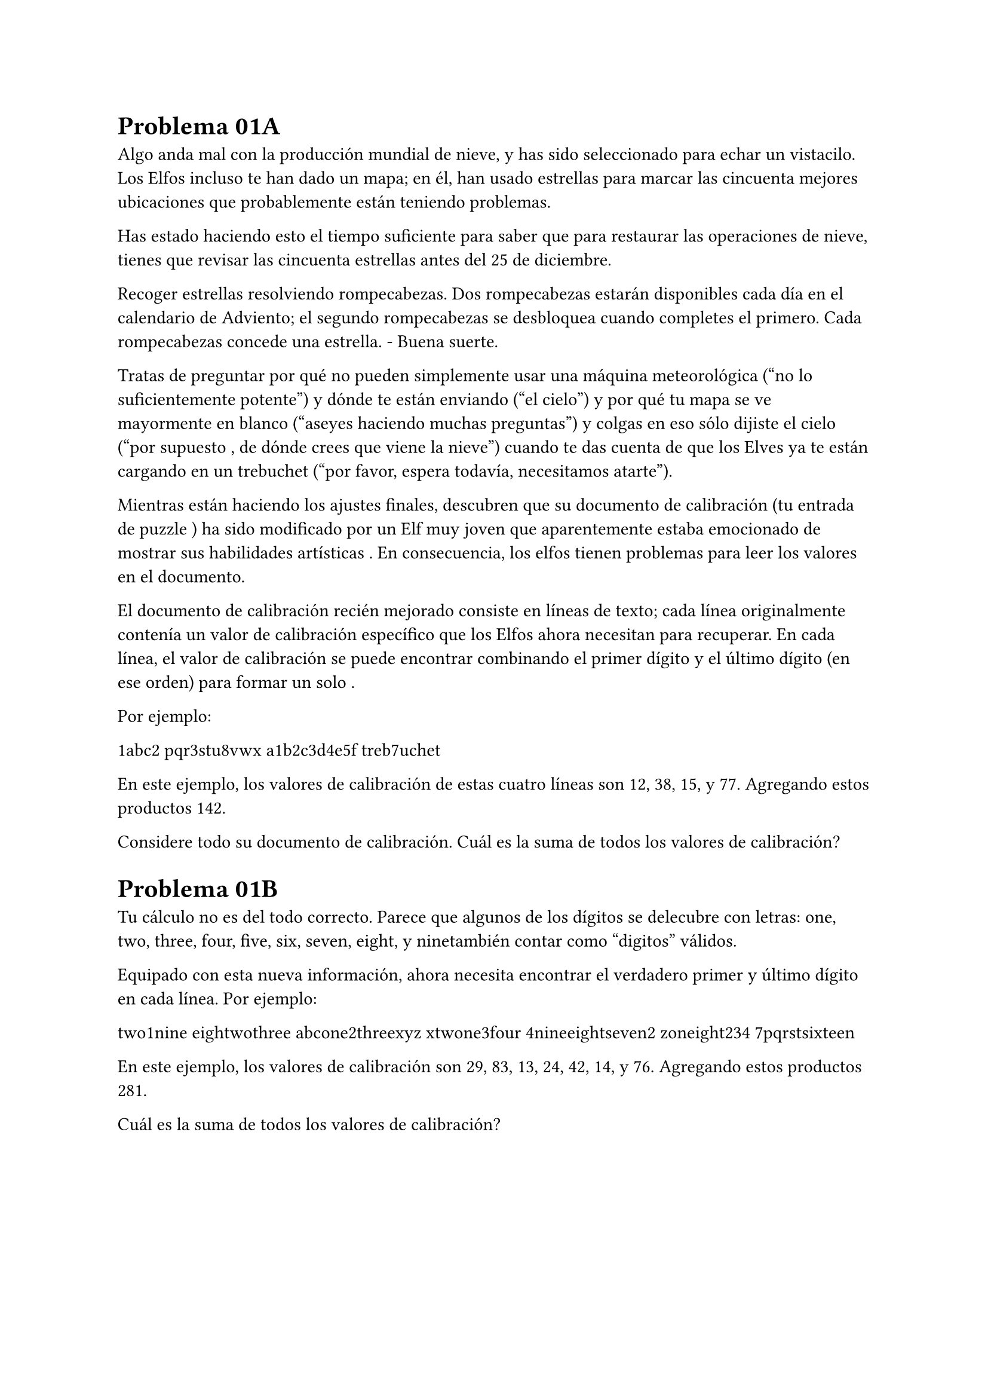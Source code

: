 = Problema 01A

Algo anda mal con la producción mundial de nieve, y has sido seleccionado para echar un vistacilo. 
Los Elfos incluso te han dado un mapa; en él, han usado estrellas para marcar las 
cincuenta mejores ubicaciones que probablemente están teniendo problemas.

Has estado haciendo esto el tiempo suficiente para saber que para restaurar las operaciones de nieve, tienes 
que revisar las cincuenta estrellas antes del 25 de diciembre.

Recoger estrellas resolviendo rompecabezas. Dos rompecabezas estarán disponibles cada día en el calendario de Adviento; el 
segundo rompecabezas se desbloquea cuando completes el primero. Cada rompecabezas concede una estrella. - Buena suerte.

Tratas de preguntar por qué no pueden simplemente usar una máquina meteorológica ("no lo suficientemente potente") 
y dónde te están enviando ("el cielo") y por qué tu mapa se ve mayormente en 
blanco ("aseyes haciendo muchas preguntas") y colgas en eso sólo dijiste el cielo ("por supuesto
, de dónde crees que viene la nieve") cuando te das cuenta de que los Elves ya 
te están cargando en un trebuchet ("por favor, espera todavía, necesitamos atarte").

Mientras están haciendo los ajustes finales, descubren que su documento de calibración (tu entrada de puzzle
) ha sido modificado por un Elf muy joven que aparentemente estaba emocionado de mostrar sus habilidades artísticas
. En consecuencia, los elfos tienen problemas para leer los valores en el documento.

El documento de calibración recién mejorado consiste en líneas de texto; cada línea originalmente contenía un valor 
de calibración específico que los Elfos ahora necesitan para recuperar. En cada línea, el valor de 
calibración se puede encontrar combinando el primer dígito y el último dígito (en ese orden) para formar un solo .

Por ejemplo:

1abc2
pqr3stu8vwx
a1b2c3d4e5f
treb7uchet

En este ejemplo, los valores de calibración de estas cuatro líneas son 12, 38, 15, y 77. Agregando estos productos 142.

Considere todo su documento de calibración. Cuál es la suma de todos los valores de calibración?

= Problema 01B

Tu cálculo no es del todo correcto. Parece que algunos de los dígitos se delecubre con letras: 
one, two, three, four, five, six, seven, eight, y ninetambién contar como "digitos" válidos.

Equipado con esta nueva información, ahora necesita encontrar el verdadero primer y último dígito en cada 
línea. Por ejemplo:

two1nine
eightwothree
abcone2threexyz
xtwone3four
4nineeightseven2
zoneight234
7pqrstsixteen

En este ejemplo, los valores de calibración son 29, 83, 13, 24, 42, 14, y 76. 
Agregando estos productos 281.

Cuál es la suma de todos los valores de calibración?
